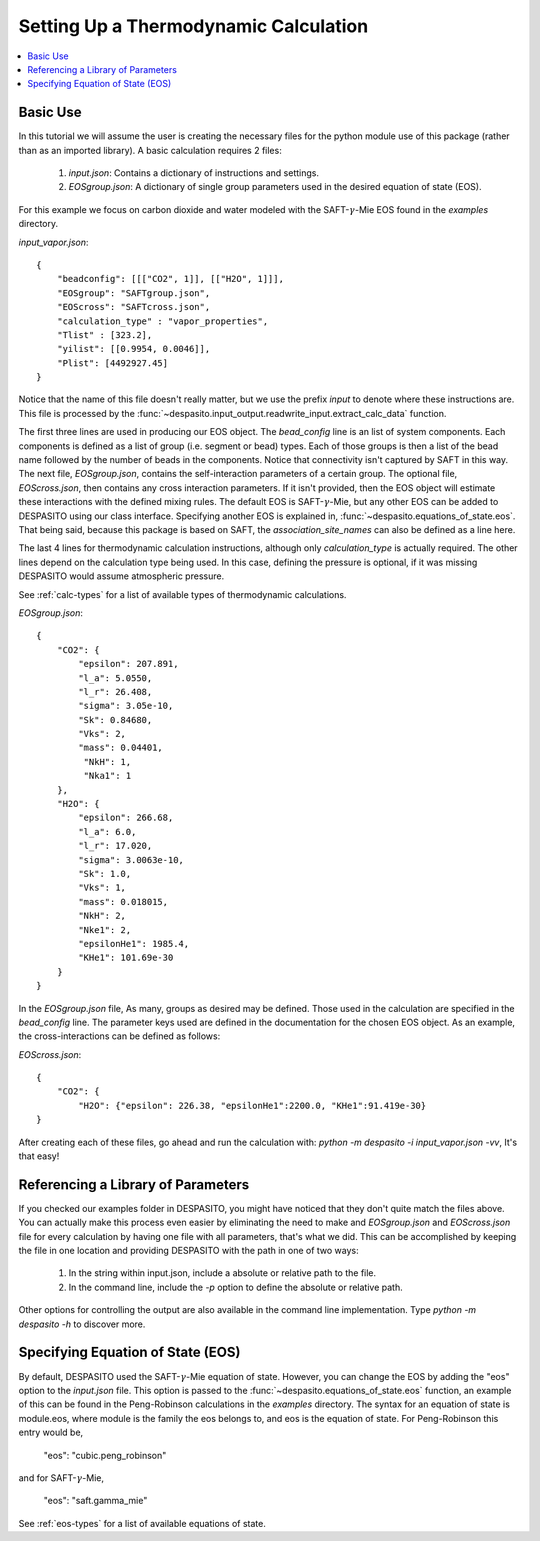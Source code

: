
Setting Up a Thermodynamic Calculation
======================================

.. contents:: :local:

Basic Use
#########
In this tutorial we will assume the user is creating the necessary files for the python module use of this package (rather than as an imported library). A basic calculation requires 2 files:

 #. `input.json`: Contains a dictionary of instructions and settings.
 #. `EOSgroup.json`: A dictionary of single group parameters used in the desired equation of state (EOS).

For this example we focus on carbon dioxide and water modeled with the SAFT-:math:`\gamma`-Mie EOS found in the `examples` directory.

`input_vapor.json`::

    {
        "beadconfig": [[["CO2", 1]], [["H2O", 1]]],
        "EOSgroup": "SAFTgroup.json",
        "EOScross": "SAFTcross.json",
        "calculation_type" : "vapor_properties",
        "Tlist" : [323.2],
        "yilist": [[0.9954, 0.0046]],
        "Plist": [4492927.45]
    }

Notice that the name of this file doesn't really matter, but we use the prefix *input* to denote where these instructions are. This file is processed by the :func:`~despasito.input_output.readwrite_input.extract_calc_data` function.

The first three lines are used in producing our EOS object. The `bead_config` line is an list of system components. Each components is defined as a list of group (i.e. segment or bead) types. Each of those groups is then a list of the bead name followed by the number of beads in the components. Notice that connectivity isn't captured by SAFT in this way. The next file, `EOSgroup.json`, contains the self-interaction parameters of a certain group. The optional file, `EOScross.json`, then contains any cross interaction parameters. If it isn't provided, then the EOS object will estimate these interactions with the defined mixing rules. The default EOS is SAFT-:math:`\gamma`-Mie, but any other EOS can be added to DESPASITO using our class interface. Specifying another EOS is explained in, :func:`~despasito.equations_of_state.eos`. That being said, because this package is based on SAFT, the `association_site_names` can also be defined as a line here.

The last 4 lines for thermodynamic calculation instructions, although only `calculation_type` is actually required. The other lines depend on the calculation type being used. In this case, defining the pressure is optional, if it was missing DESPASITO would assume atmospheric pressure.

See :ref:`calc-types` for a list of available types of thermodynamic calculations.

`EOSgroup.json`::
    
    {
        "CO2": {
            "epsilon": 207.891,
            "l_a": 5.0550,
            "l_r": 26.408,
            "sigma": 3.05e-10,
            "Sk": 0.84680,
            "Vks": 2,
            "mass": 0.04401,
             "NkH": 1,
             "Nka1": 1
        },
        "H2O": {
            "epsilon": 266.68,
            "l_a": 6.0,
            "l_r": 17.020,
            "sigma": 3.0063e-10,
            "Sk": 1.0,
            "Vks": 1,
            "mass": 0.018015,
            "NkH": 2,
            "Nke1": 2,
            "epsilonHe1": 1985.4,
            "KHe1": 101.69e-30
        }
    }

In the `EOSgroup.json` file, As many, groups as desired may be defined. Those used in the calculation are specified in the `bead_config` line. The parameter keys used are defined in the documentation for the chosen EOS object. As an example, the cross-interactions can be defined as follows:

`EOScross.json`::

    {
        "CO2": {
            "H2O": {"epsilon": 226.38, "epsilonHe1":2200.0, "KHe1":91.419e-30}
    }

After creating each of these files, go ahead and run the calculation with:
`python -m despasito -i input_vapor.json -vv`, 
It's that easy!

Referencing a Library of Parameters
###################################

If you checked our examples folder in DESPASITO, you might have noticed that they don't quite match the files above. You can actually make this process even easier by eliminating the need to make and `EOSgroup.json` and `EOScross.json` file for every calculation by having one file with all parameters, that's what we did. This can be accomplished by keeping the file in one location and providing DESPASITO with the path in one of two ways:

 #. In the string within input.json, include a absolute or relative path to the file.
 #. In the command line, include the `-p` option to define the absolute or relative path.

Other options for controlling the output are also available in the command line implementation. Type `python -m despasito -h` to discover more.

Specifying Equation of State (EOS)
##################################

By default, DESPASITO used the SAFT-:math:`\gamma`-Mie equation of state. However, you can change the EOS by adding the "eos" option to the `input.json` file. This option is passed to the :func:`~despasito.equations_of_state.eos` function, an example of this can be found in the Peng-Robinson calculations in the `examples` directory. The syntax for an equation of state is module.eos, where module is the family the eos belongs to, and eos is the equation of state. For Peng-Robinson this entry would be,

    "eos": "cubic.peng_robinson"

and for SAFT-:math:`\gamma`-Mie,

    "eos": "saft.gamma_mie"

See :ref:`eos-types` for a list of available equations of state.

